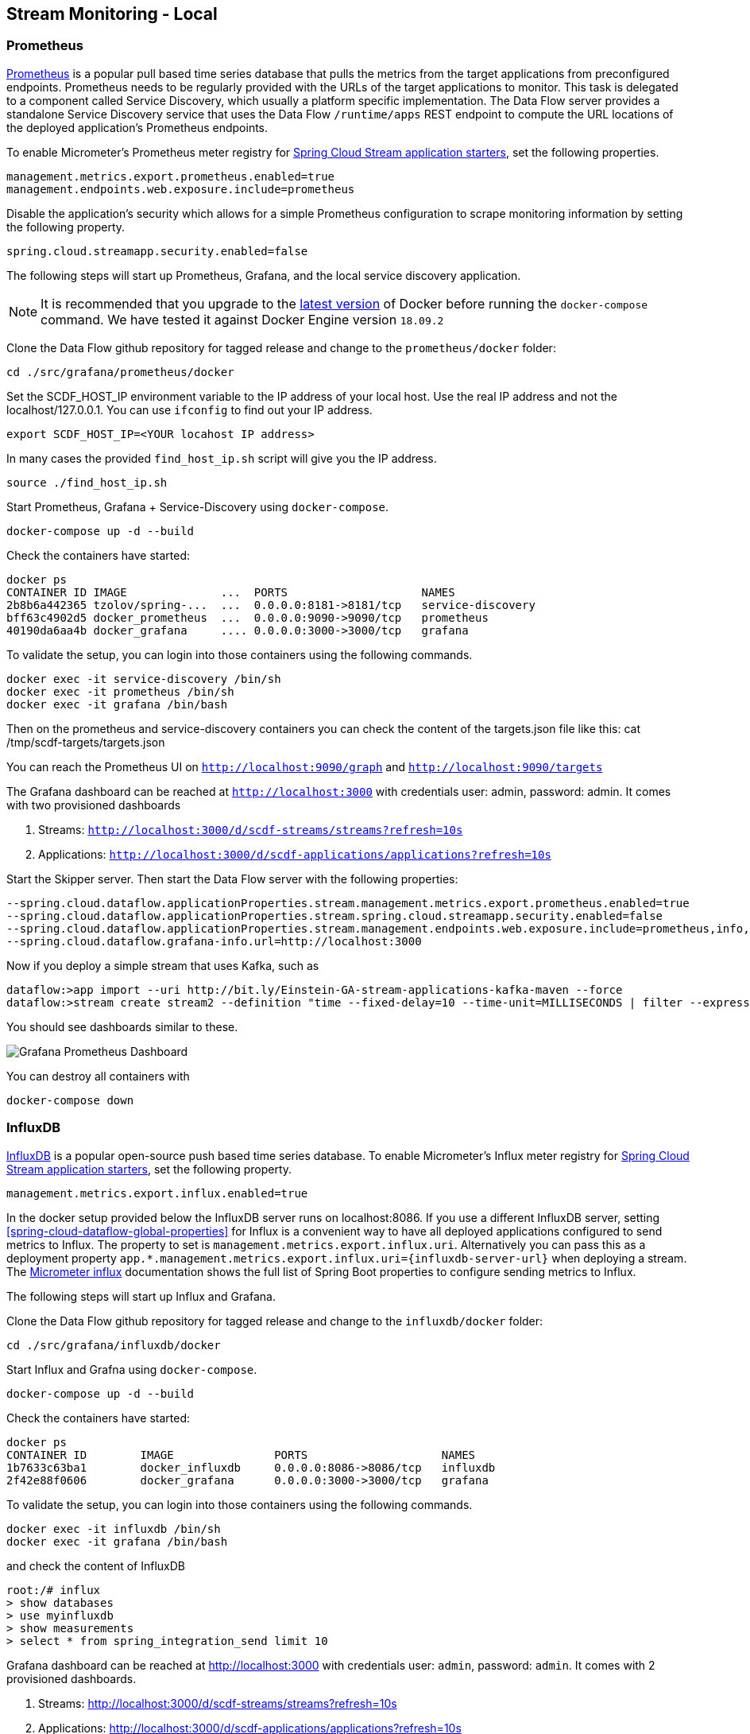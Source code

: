 [[streams-monitoring-local]]
== Stream Monitoring - Local

[[streams-monitoring-local-prometheus]]
=== Prometheus

https://prometheus.io/[Prometheus] is a popular pull based time series database that pulls the metrics from the target applications from preconfigured endpoints.
Prometheus needs to be regularly provided with the URLs of the target applications to monitor.
 This task is delegated to a component called Service Discovery, which usually a platform specific implementation.
The Data Flow server provides a standalone Service Discovery service that uses the Data Flow `/runtime/apps` REST endpoint to compute the URL locations of the deployed application's Prometheus endpoints.

To enable Micrometer's Prometheus meter registry for <<applications,Spring Cloud Stream application starters>>, set the following properties.

[source,bash]
----
management.metrics.export.prometheus.enabled=true
management.endpoints.web.exposure.include=prometheus
----

Disable the application's security which allows for a simple Prometheus configuration to scrape monitoring information by setting the following property.

[source,bash]
----
spring.cloud.streamapp.security.enabled=false
----

The following steps will start up Prometheus, Grafana, and the local service discovery application.

NOTE: It is recommended that you upgrade to the link:https://docs.docker.com/compose/install/[latest version] of Docker before running the `docker-compose` command. We have tested it against Docker Engine version `18.09.2`

Clone the Data Flow github repository for tagged release and change to the `prometheus/docker` folder:
[source,bash]
----
cd ./src/grafana/prometheus/docker
----

Set the SCDF_HOST_IP environment variable to the IP address of your local host.  Use the real IP address and not the localhost/127.0.0.1.
You can use `ifconfig` to find out your IP address.
[source,bash]
----
export SCDF_HOST_IP=<YOUR locahost IP address>
----
In many cases the provided `find_host_ip.sh` script will give you the IP address.
[source,bash]
----
source ./find_host_ip.sh
----

Start Prometheus, Grafana + Service-Discovery using `docker-compose`.
[source,bash]
----
docker-compose up -d --build
----

Check the containers have started:
[source,bash]
----
docker ps
CONTAINER ID IMAGE              ...  PORTS                    NAMES
2b8b6a442365 tzolov/spring-...  ...  0.0.0.0:8181->8181/tcp   service-discovery
bff63c4902d5 docker_prometheus  ...  0.0.0.0:9090->9090/tcp   prometheus
40190da6aa4b docker_grafana     .... 0.0.0.0:3000->3000/tcp   grafana
----

To validate the setup, you can login into those containers using the following commands.
[source,bash]
----
docker exec -it service-discovery /bin/sh
docker exec -it prometheus /bin/sh
docker exec -it grafana /bin/bash
----
Then on the prometheus and service-discovery containers you can check the content of the targets.json file like this: cat /tmp/scdf-targets/targets.json

You can reach the Prometheus UI on `http://localhost:9090/graph` and `http://localhost:9090/targets`

The Grafana dashboard can be reached at `http://localhost:3000` with credentials user: admin, password: admin.
It comes with two provisioned dashboards

. Streams: `http://localhost:3000/d/scdf-streams/streams?refresh=10s`
. Applications: `http://localhost:3000/d/scdf-applications/applications?refresh=10s`

Start the Skipper server.  Then start the Data Flow server with the following properties:
[source,bash]
----
--spring.cloud.dataflow.applicationProperties.stream.management.metrics.export.prometheus.enabled=true
--spring.cloud.dataflow.applicationProperties.stream.spring.cloud.streamapp.security.enabled=false
--spring.cloud.dataflow.applicationProperties.stream.management.endpoints.web.exposure.include=prometheus,info,health
--spring.cloud.dataflow.grafana-info.url=http://localhost:3000
----

Now if you deploy a simple stream that uses Kafka, such as
[source,bash]
----
dataflow:>app import --uri http://bit.ly/Einstein-GA-stream-applications-kafka-maven --force
dataflow:>stream create stream2 --definition "time --fixed-delay=10 --time-unit=MILLISECONDS | filter --expression=payload.contains('3') | log" --deploy
----

You should see dashboards similar to these.

image::{dataflow-asciidoc}/images/grafana-prometheus-scdf-applications-dashboard.png[Grafana Prometheus Dashboard, scaledwidth="80%"]

You can destroy all containers with
[source,bash]
----
docker-compose down
----

[[streams-monitoring-local-influx]]
=== InfluxDB

https://github.com/influxdata/influxdb[InfluxDB] is a popular open-source push based time series database.
To enable Micrometer's Influx meter registry for <<applications,Spring Cloud Stream application starters>>, set the following property.

[source,bash]
----
management.metrics.export.influx.enabled=true
----

In the docker setup provided below the InfluxDB server runs on localhost:8086.
If you use a different InfluxDB server, setting <<spring-cloud-dataflow-global-properties>> for Influx is a convenient way to have all deployed applications configured to send metrics to Influx.  The property to set is `management.metrics.export.influx.uri`.
Alternatively you can pass this as a deployment property `app.*.management.metrics.export.influx.uri={influxdb-server-url}` when deploying a stream.
The https://micrometer.io/docs/registry/influx[Micrometer influx] documentation shows the full list of Spring Boot properties to configure sending metrics to Influx.

The following steps will start up Influx and Grafana.

Clone the Data Flow github repository for tagged release and change to the `influxdb/docker` folder:
[source,bash]
----
cd ./src/grafana/influxdb/docker
----

Start Influx and Grafna using `docker-compose`.
[source,bash]
----
docker-compose up -d --build
----

Check the containers have started:
[source,bash]
----
docker ps
CONTAINER ID        IMAGE               PORTS                    NAMES
1b7633c63ba1        docker_influxdb     0.0.0.0:8086->8086/tcp   influxdb
2f42e88f0606        docker_grafana      0.0.0.0:3000->3000/tcp   grafana
----

To validate the setup, you can login into those containers using the following commands.
[source,bash]
----
docker exec -it influxdb /bin/sh
docker exec -it grafana /bin/bash
----

and check the content of InfluxDB
[source,bash]
----
root:/# influx
> show databases
> use myinfluxdb
> show measurements
> select * from spring_integration_send limit 10
----

Grafana dashboard can be reached at http://localhost:3000 with credentials user: `admin`, password: `admin`.
It comes with 2 provisioned dashboards.

. Streams: http://localhost:3000/d/scdf-streams/streams?refresh=10s
. Applications: http://localhost:3000/d/scdf-applications/applications?refresh=10s

Start the Skipper server.  Then start the Data Flow server with the following properties:
[source,bash]
----
--spring.cloud.dataflow.applicationProperties.stream.management.metrics.export.influx.enabled=true
--spring.cloud.dataflow.applicationProperties.stream.management.metrics.export.influx.db=myinfluxdb
--spring.cloud.dataflow.applicationProperties.stream.management.metrics.export.influx.uri=http://localhost:8086
--spring.cloud.dataflow.grafana-info.url=http://localhost:3000
----

Now if you deploy a simple stream that uses Kafka, such as
[source,bash]
----
dataflow:>app import --uri http://bit.ly/Einstein-GA-stream-applications-kafka-maven --force

dataflow:>stream create stream2 --definition "time --fixed-delay=10 --time-unit=MILLISECONDS | filter --expression=payload.contains('3') | log" --deploy
----

You should see dashboards similar to these.

image::{dataflow-asciidoc}/images/grafana-influxdb-scdf-streams-dashboard.png[Grafana InfluxDB Dashboard, scaledwidth="80%"]

You can destroy all containers with
[source,bash]
----
docker-compose down
----